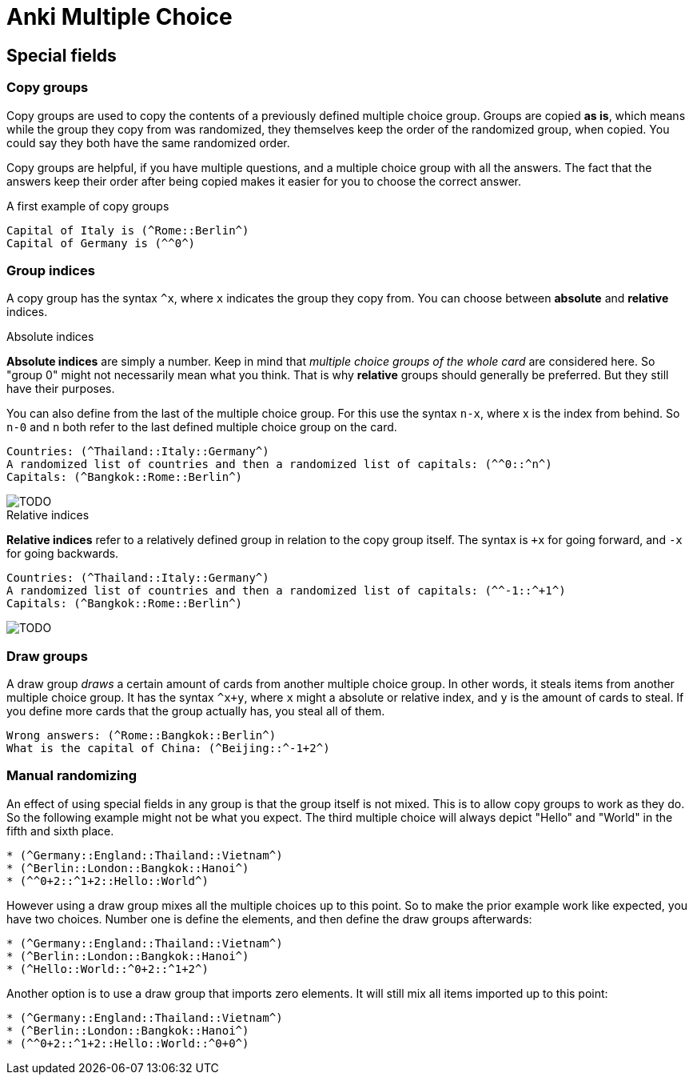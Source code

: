 = Anki Multiple Choice




== Special fields

=== Copy groups

Copy groups are used to copy the contents of a previously
defined multiple choice group. Groups are copied **as is**,
which means while the group they copy from was randomized,
they themselves keep the order of the randomized group,
when copied. You could say they both have the same randomized
order.

Copy groups are helpful, if you have multiple questions,
and a multiple choice group with all the answers. The fact that
the answers keep their order after being copied makes it easier
for you to choose the correct answer.

.A first example of copy groups
----
Capital of Italy is (^Rome::Berlin^)
Capital of Germany is (^^0^)
----

=== Group indices

A copy group has the syntax `^x`, where `x` indicates the group
they copy from. You can choose between *absolute* and *relative*
indices.

.Absolute indices
*Absolute indices* are simply a number. Keep in mind that _multiple
choice groups of the whole card_ are considered here. So "group 0" might
not necessarily mean what you think. That is why *relative* groups should
generally be preferred. But they still have their purposes.

You can also define from the last of the multiple choice group. For this
use the syntax `n-x`, where x is the index from behind. So `n-0` and `n`
both refer to the last defined multiple choice group on the card.

----
Countries: (^Thailand::Italy::Germany^)
A randomized list of countries and then a randomized list of capitals: (^^0::^n^)
Capitals: (^Bangkok::Rome::Berlin^)
----

image::TODO[]

.Relative indices
*Relative indices* refer to a relatively defined group in relation to the
copy group itself. The syntax is `+x` for going forward, and `-x` for
going backwards.

----
Countries: (^Thailand::Italy::Germany^)
A randomized list of countries and then a randomized list of capitals: (^^-1::^+1^)
Capitals: (^Bangkok::Rome::Berlin^)
----

image::TODO[]

=== Draw groups

A draw group _draws_ a certain amount of cards from another multiple choice
group. In other words, it steals items from another multiple choice group. It
has the syntax `^x+y`, where `x` might a absolute or relative index, and `y` is
the amount of cards to steal. If you define more cards that the group actually
has, you steal all of them.

----
Wrong answers: (^Rome::Bangkok::Berlin^)
What is the capital of China: (^Beijing::^-1+2^)
----

=== Manual randomizing

An effect of using special fields in any group is that the group itself
is not mixed. This is to allow copy groups to work as they do. So
the following example might not be what you expect. The third multiple
choice will always depict "Hello" and "World" in the fifth and sixth place.

----
* (^Germany::England::Thailand::Vietnam^)
* (^Berlin::London::Bangkok::Hanoi^)
* (^^0+2::^1+2::Hello::World^)
----

However using a draw group mixes all the multiple choices up to this
point. So to make the prior example work like expected, you
have two choices. Number one is define the elements, and then define
the draw groups afterwards:

----
* (^Germany::England::Thailand::Vietnam^)
* (^Berlin::London::Bangkok::Hanoi^)
* (^Hello::World::^0+2::^1+2^)
----

Another option is to use a draw group that imports zero elements. It
will still mix all items imported up to this point:

----
* (^Germany::England::Thailand::Vietnam^)
* (^Berlin::London::Bangkok::Hanoi^)
* (^^0+2::^1+2::Hello::World::^0+0^)
----
